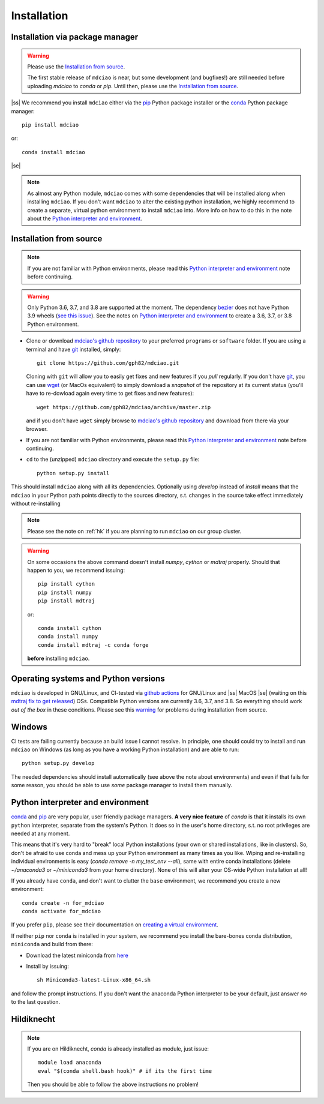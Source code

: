 .. _installation:

Installation
============

Installation via package manager
--------------------------------

.. |ss| raw:: html

   <strike>

.. |se| raw:: html

   </strike>

.. warning::
 Please use the `Installation from source`_.

 The first stable release of ``mdciao`` is near, but some development (and bugfixes!) are still needed before uploading `mdciao` to `conda` or `pip`. Until then, please use the `Installation from source`_.

|ss| We recommend you install ``mdciao`` either via the `pip <https://pypi.org/project/pip/>`_ Python package installer or the `conda <https://conda.io/en/latest/>`_ Python package manager::

 pip install mdciao

or::

 conda install mdciao
|se|

.. note::
 As almost any Python module, ``mdciao`` comes with some dependencies that will be installed along when installing ``mdciao``. If you don't want ``mdciao`` to alter the existing python installation, we highly recommend to create a separate, virtual python environment to install ``mdciao`` into. More info on how to do this in the note about the `Python interpreter and environment`_.

Installation from source
------------------------

.. note::
 If you are not familiar with Python environments, please read this `Python interpreter and environment`_ note before continuing.

.. warning::
 Only Python 3.6, 3.7, and 3.8 are supported at the moment. The dependency `bezier <https://github.com/dhermes/bezier>`_ does not have Python 3.9 wheels (`see this issue <https://github.com/dhermes/bezier/issues/243#issuecomment-707205685)>`_). See the notes on `Python interpreter and environment`_ to create a 3.6, 3.7, or 3.8 Python environment.

* Clone or download `mdciao's github repository <https://github.com/gph82/mdciao>`_ to your preferred ``programs`` or ``software`` folder. If you are using a terminal and have   `git <https://git-scm.com/downloads>`_ installed, simply: ::

   git clone https://github.com/gph82/mdciao.git


  Cloning with ``git`` will allow you to easily get fixes and new features if you *pull* regularly. If you don't have `git <https://git-scm.com/downloads>`_, you can use `wget <https://www.gnu.org/software/wget/>`_ (or MacOs equivalent) to simply download a *snapshot* of the repository at its current status (you'll have to re-dowload again every time to get fixes and new features)::

   wget https://github.com/gph82/mdciao/archive/master.zip

  and if you don't have ``wget`` simply browse to `mdciao's github repository <https://github.com/gph82/mdciao>`_ and download from there via your browser.

* If you are not familiar with Python environments, please read this `Python interpreter and environment`_ note before continuing.

* ``cd`` to the (unzipped) ``mdciao`` directory and execute the ``setup.py`` file::

   python setup.py install


This should install ``mdciao`` along with all its dependencies. Optionally using `develop` instead of `install` means that the ``mdciao`` in your Python path points directly to the sources directory, s.t. changes in the source take effect immediately without re-installing

.. note::
 Please see the note on :ref:`hk` if you are planning to run ``mdciao`` on our group cluster.

.. _warning:
.. warning::
 On some occasions the above command doesn't install `numpy`, `cython` or `mdtraj` properly. Should that happen to you, we recommend issuing::

  pip install cython
  pip install numpy
  pip install mdtraj

 or::

  conda install cython
  conda install numpy
  conda install mdtraj -c conda forge

 **before** installing ``mdciao``.

Operating systems and Python versions
-------------------------------------
``mdciao`` is developed in GNU/Linux, and CI-tested via `github actions <https://github.com/gph82/mdciao/actions?query=workflow%3A%22Python+package%22>`_ for GNU/Linux and |ss| MacOS |se| (waiting on this `mdtraj fix to get released <https://github.com/mdtraj/mdtraj/issues/1594>`_) OSs. Compatible Python versions are currently 3.6, 3.7, and 3.8. So everything should work *out of the box* in these conditions. Please see this warning_ for problems during installation from source.


Windows
-------

CI tests are failing currently because an build issue I cannot resolve.
In principle, one should could try to install and run ``mdciao`` on Windows (as long as you have a working Python installation) and are able to run::

 python setup.py develop

The needed dependencies should install automatically (see above the note about environments) and even if that fails for some reason, you should be able to use *some* package manager to install them manually.



Python interpreter and environment
----------------------------------
`conda <https://docs.conda.io/en/latest/>`_ and `pip <https://pypi.org/project/pip/>`_ are very popular, user friendly package managers. **A very nice feature** of `conda` is that it installs its own ``python`` interpreter, separate from the system's Python. It does so in the user's home directory, s.t. no root privileges are needed at any moment.

This means that it's very hard to "break" local Python installations (your own or shared installations, like in clusters). So, don't be afraid to use conda and mess up your Python environment as many times as you like. Wiping and re-installing individual environments is easy (`conda remove -n my_test_env --all`), same with entire conda installations (delete `~/anaconda3` or `~/miniconda3` from your home directory). None of this will alter your OS-wide Python installation at all!

If you already have ``conda``, and don't want to clutter the ``base`` environment, we recommend you create a new environment::

 conda create -n for_mdciao
 conda activate for_mdciao

If you prefer ``pip``, please see their documentation on `creating a virtual environment <https://packaging.python.org/guides/installing-using-pip-and-virtual-environments/#creating-a-virtual-environment>`_.

If neither ``pip`` nor ``conda`` is installed in your system, we recommend you install the bare-bones conda distribution, ``miniconda`` and build from there:

* Download the latest miniconda from `here <https://docs.conda.io/en/latest/miniconda.html>`_
* Install by issuing::

   sh Miniconda3-latest-Linux-x86_64.sh

and follow the prompt instructions. If you don't want the anaconda Python interpreter to be your default, just answer *no* to the last question.

.. _hk:

Hildiknecht
-----------

.. note::
 If you are on Hildiknecht, `conda` is already installed as module, just issue::

  module load anaconda
  eval "$(conda shell.bash hook)" # if its the first time

 Then you should be able to follow the above instructions no problem!
